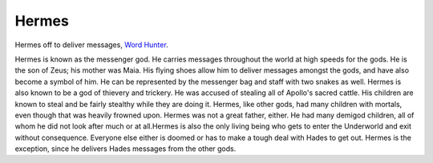 Hermes
======
.. figure:: hermes.png
 :width: 50%

Hermes off to deliver messages, `Word Hunter <https://hunterswritings.com/2016/04/19/character-archetypes-h-for-herald-and-hermes/>`_.


Hermes is known as the messenger god. He carries messages throughout the world
at high speeds for the gods. He is the son of Zeus; his mother was Maia. His
flying shoes allow him to deliver messages amongst the gods, and have also
become a symbol of him. He can be represented by the messenger bag and staff
with two snakes as well. Hermes is also known to be a god of thievery and
trickery. He was accused of stealing all of Apollo's sacred cattle. His children
are known to steal and be fairly stealthy while they are doing it. Hermes, like
other gods, had many children with mortals, even though that was heavily frowned
upon. Hermes was not a great father, either. He had many demigod children, all
of whom he did not look after much or at all.Hermes is also the only living
being who gets to enter the Underworld and exit without consequence. Everyone
else either is doomed or has to make a tough deal with Hades to get out. Hermes
is the exception, since he delivers Hades messages from the other gods. 